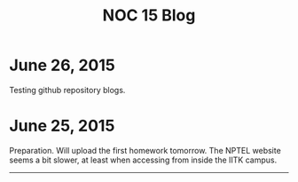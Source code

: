 #+TITLE: NOC 15 Blog
#+OPTIONS: toc:nil

* June 26, 2015
Testing github repository blogs.
* June 25, 2015


Preparation. Will upload the first homework tomorrow. The NPTEL
website seems a bit slower, at least when accessing from inside the
IITK campus.

------

